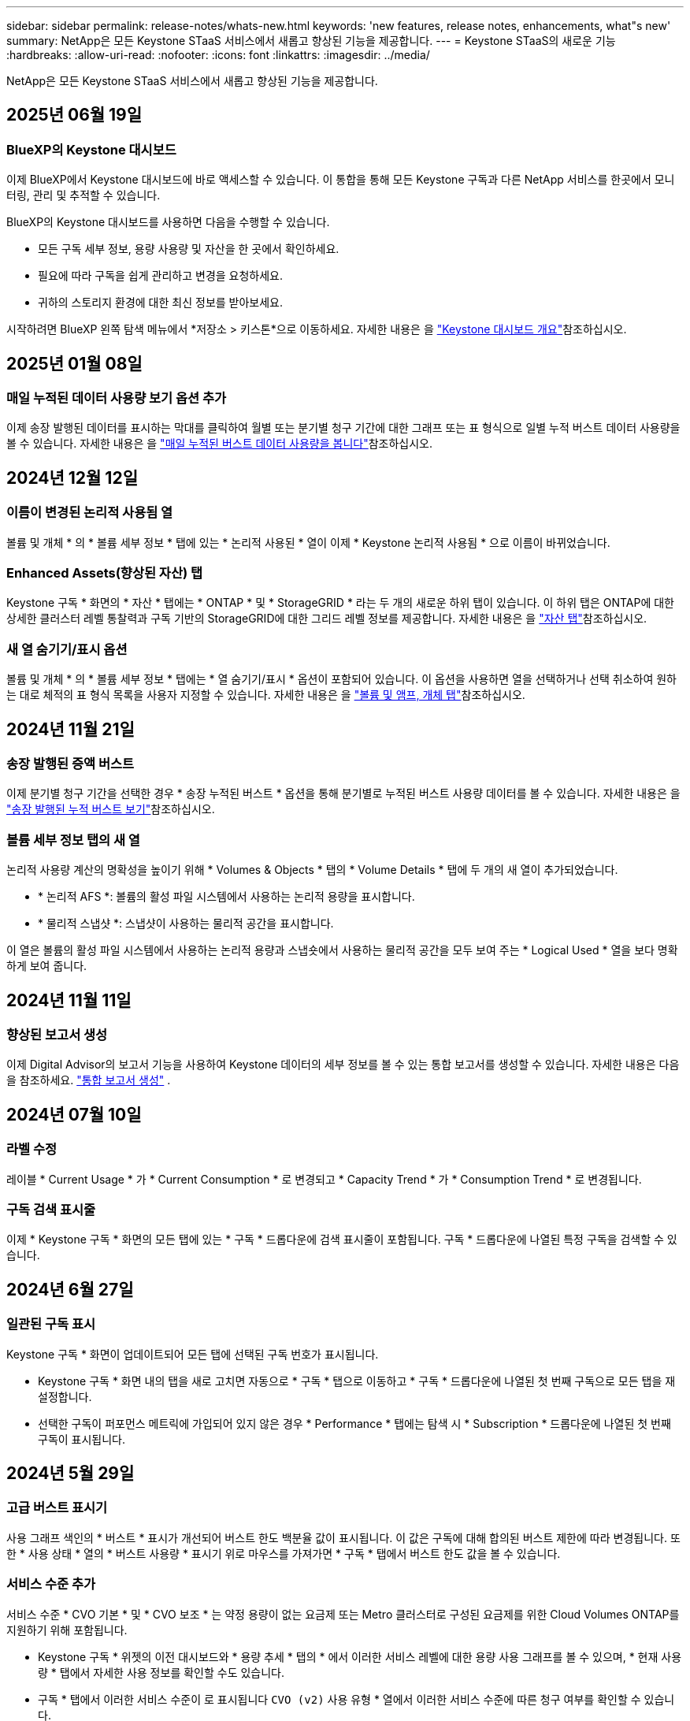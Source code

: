 ---
sidebar: sidebar 
permalink: release-notes/whats-new.html 
keywords: 'new features, release notes, enhancements, what"s new' 
summary: NetApp은 모든 Keystone STaaS 서비스에서 새롭고 향상된 기능을 제공합니다. 
---
= Keystone STaaS의 새로운 기능
:hardbreaks:
:allow-uri-read: 
:nofooter: 
:icons: font
:linkattrs: 
:imagesdir: ../media/


[role="lead"]
NetApp은 모든 Keystone STaaS 서비스에서 새롭고 향상된 기능을 제공합니다.



== 2025년 06월 19일



=== BlueXP의 Keystone 대시보드

이제 BlueXP에서 Keystone 대시보드에 바로 액세스할 수 있습니다. 이 통합을 통해 모든 Keystone 구독과 다른 NetApp 서비스를 한곳에서 모니터링, 관리 및 추적할 수 있습니다.

BlueXP의 Keystone 대시보드를 사용하면 다음을 수행할 수 있습니다.

* 모든 구독 세부 정보, 용량 사용량 및 자산을 한 곳에서 확인하세요.
* 필요에 따라 구독을 쉽게 관리하고 변경을 요청하세요.
* 귀하의 스토리지 환경에 대한 최신 정보를 받아보세요.


시작하려면 BlueXP 왼쪽 탐색 메뉴에서 *저장소 > 키스톤*으로 이동하세요. 자세한 내용은 을 link:../integrations/dashboard-overview.html["Keystone 대시보드 개요"^]참조하십시오.



== 2025년 01월 08일



=== 매일 누적된 데이터 사용량 보기 옵션 추가

이제 송장 발행된 데이터를 표시하는 막대를 클릭하여 월별 또는 분기별 청구 기간에 대한 그래프 또는 표 형식으로 일별 누적 버스트 데이터 사용량을 볼 수 있습니다. 자세한 내용은 을 link:../integrations/consumption-tab.html#view-daily-accrued-burst-data-usage["매일 누적된 버스트 데이터 사용량을 봅니다"]참조하십시오.



== 2024년 12월 12일



=== 이름이 변경된 논리적 사용됨 열

볼륨 및 개체 * 의 * 볼륨 세부 정보 * 탭에 있는 * 논리적 사용된 * 열이 이제 * Keystone 논리적 사용됨 * 으로 이름이 바뀌었습니다.



=== Enhanced Assets(향상된 자산) 탭

Keystone 구독 * 화면의 * 자산 * 탭에는 * ONTAP * 및 * StorageGRID * 라는 두 개의 새로운 하위 탭이 있습니다. 이 하위 탭은 ONTAP에 대한 상세한 클러스터 레벨 통찰력과 구독 기반의 StorageGRID에 대한 그리드 레벨 정보를 제공합니다. 자세한 내용은 을 link:../integrations/assets-tab.html["자산 탭"^]참조하십시오.



=== 새 열 숨기기/표시 옵션

볼륨 및 개체 * 의 * 볼륨 세부 정보 * 탭에는 * 열 숨기기/표시 * 옵션이 포함되어 있습니다. 이 옵션을 사용하면 열을 선택하거나 선택 취소하여 원하는 대로 체적의 표 형식 목록을 사용자 지정할 수 있습니다. 자세한 내용은 을 link:../integrations/volumes-objects-tab.html["볼륨 및 앰프, 개체 탭"^]참조하십시오.



== 2024년 11월 21일



=== 송장 발행된 증액 버스트

이제 분기별 청구 기간을 선택한 경우 * 송장 누적된 버스트 * 옵션을 통해 분기별로 누적된 버스트 사용량 데이터를 볼 수 있습니다. 자세한 내용은 을 link:../integrations/consumption-tab.html#view-accrued-burst["송장 발행된 누적 버스트 보기"^]참조하십시오.



=== 볼륨 세부 정보 탭의 새 열

논리적 사용량 계산의 명확성을 높이기 위해 * Volumes & Objects * 탭의 * Volume Details * 탭에 두 개의 새 열이 추가되었습니다.

* * 논리적 AFS *: 볼륨의 활성 파일 시스템에서 사용하는 논리적 용량을 표시합니다.
* * 물리적 스냅샷 *: 스냅샷이 사용하는 물리적 공간을 표시합니다.


이 열은 볼륨의 활성 파일 시스템에서 사용하는 논리적 용량과 스냅숏에서 사용하는 물리적 공간을 모두 보여 주는 * Logical Used * 열을 보다 명확하게 보여 줍니다.



== 2024년 11월 11일



=== 향상된 보고서 생성

이제 Digital Advisor의 보고서 기능을 사용하여 Keystone 데이터의 세부 정보를 볼 수 있는 통합 보고서를 생성할 수 있습니다. 자세한 내용은 다음을 참조하세요. link:../integrations/options.html#generate-consolidated-report-from-digital-advisor["통합 보고서 생성"^] .



== 2024년 07월 10일



=== 라벨 수정

레이블 * Current Usage * 가 * Current Consumption * 로 변경되고 * Capacity Trend * 가 * Consumption Trend * 로 변경됩니다.



=== 구독 검색 표시줄

이제 * Keystone 구독 * 화면의 모든 탭에 있는 * 구독 * 드롭다운에 검색 표시줄이 포함됩니다. 구독 * 드롭다운에 나열된 특정 구독을 검색할 수 있습니다.



== 2024년 6월 27일



=== 일관된 구독 표시

Keystone 구독 * 화면이 업데이트되어 모든 탭에 선택된 구독 번호가 표시됩니다.

* Keystone 구독 * 화면 내의 탭을 새로 고치면 자동으로 * 구독 * 탭으로 이동하고 * 구독 * 드롭다운에 나열된 첫 번째 구독으로 모든 탭을 재설정합니다.
* 선택한 구독이 퍼포먼스 메트릭에 가입되어 있지 않은 경우 * Performance * 탭에는 탐색 시 * Subscription * 드롭다운에 나열된 첫 번째 구독이 표시됩니다.




== 2024년 5월 29일



=== 고급 버스트 표시기

사용 그래프 색인의 * 버스트 * 표시가 개선되어 버스트 한도 백분율 값이 표시됩니다. 이 값은 구독에 대해 합의된 버스트 제한에 따라 변경됩니다. 또한 * 사용 상태 * 열의 * 버스트 사용량 * 표시기 위로 마우스를 가져가면 * 구독 * 탭에서 버스트 한도 값을 볼 수 있습니다.



=== 서비스 수준 추가

서비스 수준 * CVO 기본 * 및 * CVO 보조 * 는 약정 용량이 없는 요금제 또는 Metro 클러스터로 구성된 요금제를 위한 Cloud Volumes ONTAP를 지원하기 위해 포함됩니다.

* Keystone 구독 * 위젯의 이전 대시보드와 * 용량 추세 * 탭의 * 에서 이러한 서비스 레벨에 대한 용량 사용 그래프를 볼 수 있으며, * 현재 사용량 * 탭에서 자세한 사용 정보를 확인할 수도 있습니다.
* 구독 * 탭에서 이러한 서비스 수준이 로 표시됩니다 `CVO (v2)` 사용 유형 * 열에서 이러한 서비스 수준에 따른 청구 여부를 확인할 수 있습니다.




=== 단기간 버스트를 위한 확대 기능

이제 * Capacity Trend * 탭에는 사용 차트에서 단기 폭주에 대한 세부 정보를 볼 수 있는 확대 기능이 포함되어 있습니다. 자세한 내용은 을 link:../integrations/consumption-tab.html["Capacity Trend(용량 추세) 탭"^]참조하십시오.



=== 향상된 구독 표시

기본 구독 표시는 추적 ID를 기준으로 정렬되도록 향상되었습니다. 이제 * 구독 * 드롭다운 및 CSV 보고서를 포함하여 * 구독 * 탭의 구독은 A, A, b, B 등의 순서에 따라 추적 ID의 알파벳 순서에 따라 표시됩니다.



=== 향상된 누적 버스트 디스플레이

이제 * Capacity Trend * 탭의 용량 사용 막대 차트 위로 마우스를 가져가면 나타나는 도구 설명에 커밋된 용량을 기준으로 누적된 버스트 유형이 표시됩니다. 약정 용량 요금제가 0인 구독의 경우 임시 소모 * 와 * 송장 발행된 소모 * 를 표시하고, 약정 용량이 0이 아닌 구독의 경우 * 임시 소모 * 및 * 송장 발행된 버스트 * 를 표시하여 임시 및 송장 발행된 버스트 * 를 구분합니다.



== 2024년 5월 9일



=== CSV 보고서의 새 열

이제 * Capacity Trend * 탭의 CSV 보고서에는 * Subscription Number * 및 * Account Name * 열이 포함되어 보다 자세한 내용을 확인할 수 있습니다.



=== 향상된 사용 유형 열

구독 * 탭 내의 * 사용 유형 * 열은 파일과 개체 모두에 대한 서비스 수준을 포함하는 구독에 대한 논리적 및 물리적 용도를 쉼표로 구분된 값으로 표시하도록 개선되었습니다.



=== 볼륨 세부 정보 탭에서 오브젝트 스토리지 세부 정보에 액세스합니다

볼륨 및 개체 * 탭의 * 볼륨 세부 정보 * 탭에는 이제 파일 및 개체 모두에 대한 서비스 수준을 포함하는 구독에 대한 볼륨 정보와 함께 개체 스토리지 세부 정보가 제공됩니다. Volume Details * 탭에서 * Object Storage Details * 버튼을 클릭하여 세부 정보를 볼 수 있습니다.



== 2024년 3월 28일



=== 볼륨 세부 정보 탭에 QoS 정책 규정 준수의 개선 사항이 표시됩니다

볼륨 및 개체 * 탭의 * 볼륨 세부 정보 * 탭은 이제 QoS(Quality of Service) 정책 준수에 대한 향상된 가시성을 제공합니다. 이전에 * AQoS * 로 알려진 열은 * Compliant * 로 이름이 변경되어 QoS 정책이 준수되고 있는지 여부를 나타냅니다. 또한 새 열 * QoS 정책 유형 * 이 추가되며, 이 열은 정책이 고정되었는지 또는 적응적인지를 지정합니다. 둘 다 해당되지 않으면 열에 _NOT AVAILABLE_이 표시됩니다. 자세한 내용은 을 참조하십시오 link:../integrations/volumes-objects-tab.html["볼륨 및 앰프, 개체 탭"^].



=== 볼륨 요약 탭에 새 열과 간소화된 구독이 표시됩니다

* 볼륨 및 개체 * 탭의 * 볼륨 요약 * 탭에는 * 보호 * 라는 새 열이 포함됩니다. 이 열에는 가입한 서비스 수준과 연결된 보호된 볼륨의 수가 표시됩니다. 보호된 볼륨 수를 클릭하면 * 볼륨 세부 정보 * 탭으로 이동하며, 여기서 필터링된 보호된 볼륨 목록을 볼 수 있습니다.
* 볼륨 요약 * 탭은 애드온 서비스를 제외한 기본 구독만 표시하도록 업데이트됩니다. 자세한 내용은 을 참조하십시오 link:../integrations/volumes-objects-tab.html["볼륨 및 앰프, 개체 탭"^].




=== Capacity Trend(용량 추세) 탭에서 누적된 버스트 상세 정보 표시를 변경합니다

Capacity Trend * 탭의 용량 사용 표시줄 차트 위로 마우스를 가져가면 나타나는 도구 설명에 현재 달의 누적 버스트에 대한 세부 정보가 표시됩니다. 이전 달에는 세부 정보를 사용할 수 없습니다.



=== Keystone 구독의 기록 데이터를 볼 수 있는 향상된 액세스

이제 Keystone 구독이 수정되거나 갱신된 경우 기간별 데이터를 볼 수 있습니다. 구독 시작 날짜를 이전 날짜로 설정하여 다음을 볼 수 있습니다.

* Capacity Trend * 탭의 소비 및 누적된 버스트 사용량 데이터,
* 성능 * 탭의 ONTAP 볼륨에 대한 성능 지표,


모두 선택한 구독 날짜를 기준으로 데이터를 표시합니다.



== 2024년 2월 29일



=== [자산] 탭 추가

이제 * Keystone 구독 * 화면에 * 자산 * 탭이 포함됩니다. 이 새로운 탭은 구독에 따른 클러스터 레벨 정보를 제공합니다. 자세한 내용은 을 참조하십시오 link:../integrations/assets-tab.html["자산 탭"^].



=== 볼륨 및 개체 탭의 개선 사항

ONTAP 시스템 볼륨의 선명도를 높이기 위해 * 볼륨 요약 * 및 * 볼륨 세부 정보 * 라는 두 개의 새로운 탭 버튼이 * 볼륨 * 탭에 추가되었습니다. 볼륨 요약 * 탭은 가입한 서비스 수준과 연결된 볼륨의 전체 개수를 제공하며, 여기에는 AQoS 준수 상태 및 용량 정보가 포함됩니다. 볼륨 세부 정보 * 탭에는 모든 볼륨과 해당 세부 정보가 나열됩니다. 자세한 내용은 을 참조하십시오 link:../integrations/volumes-objects-tab.html["볼륨 및 앰프, 개체 탭"^].



=== Digital Advisor에서 향상된 검색 환경

이제 * Digital Advisor * 화면의 검색 매개 변수에 Keystone 구독 번호 및 Keystone 구독용으로 생성된 시청목록이 포함됩니다. 가입 번호 또는 시청자 목록 이름의 처음 세 문자를 입력할 수 있습니다. 자세한 내용은 을 참조하십시오 link:../integrations/keystone-aiq.html["Active IQ Digital Advisor에서 Keystone 대시보드를 확인할 수 있습니다"^].



=== 소비 데이터의 타임스탬프를 봅니다

Keystone 구독 * 위젯의 이전 대시보드에서 소비 데이터의 타임스탬프(UTC 기준)를 볼 수 있습니다.



== 2024년 2월 13일



=== 기본 구독에 연결된 구독을 볼 수 있습니다

일부 기본 구독에는 연결된 보조 구독이 있을 수 있습니다. 이 경우 * 구독 번호 * 열에 기본 구독 번호가 계속 표시되고, 연결된 구독 번호는 * 구독 * 탭의 새 열 * 링크된 구독 * 에 나열됩니다. 연결된 구독 * 열은 구독이 연결된 경우에만 사용할 수 있으며, 구독에 대해 알리는 정보 메시지를 볼 수 있습니다.



== 2024년 1월 11일



=== 누적된 연기에 대해 반환된 송장 데이터

이제 * Capacity Trend * 탭에서 * Accounted Burst * 의 레이블이 * Invoiced Accounting Burst * 로 수정됩니다. 이 옵션을 선택하면 청구된 누적 버스트 데이터의 월별 차트를 볼 수 있습니다. 자세한 내용은 을 link:../integrations/consumption-tab.html#view-accrued-burst["송장 발행된 누적 버스트 보기"^]참조하십시오.



=== 특정 요율계획에 대한 발생된 소비 상세 정보

rate plan이 _zero_committed capacity인 서브스크립션이 있는 경우 * Capacity Trend * 탭에서 계산된 소비 정보를 볼 수 있습니다. 송장 발행된 누적 소비 * 옵션을 선택하면 청구된 누적 소비 데이터에 대한 월별 차트를 볼 수 있습니다.



== 2023년 12월 15일



=== 시청자 목록을 기준으로 검색하는 기능

Digital Advisor의 감시 목록에 대한 지원이 Keystone 시스템까지 확장되었습니다. 이제 관심 목록을 사용하여 검색하여 여러 고객의 구독 세부 정보를 볼 수 있습니다. Keystone STaaS의 시청자 목록 사용에 대한 자세한 내용은 을 참조하십시오 link:../integrations/keystone-aiq.html#search-by-keystone-watchlists["Keystone 관심 목록으로 검색합니다"^].



=== UTC 시간대로 변환된 날짜

Digital Advisor의 *Keystone 구독* 화면 탭에 반환된 데이터는 UTC 시간(서버 시간대)으로 표시됩니다. 쿼리에 날짜를 입력하면 UTC 시간으로 자동 간주됩니다. 자세한 내용은 을 link:../integrations/keystone-aiq.html["Keystone 구독 대시보드 및 리포팅"^]참조하십시오.
